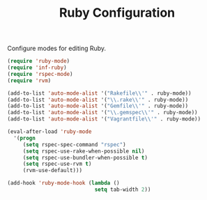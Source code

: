 #+TITLE: Ruby Configuration
#+OPTIONS: toc:nil num:nil ^:nil

Configure modes for editing Ruby.

#+BEGIN_SRC emacs-lisp
  (require 'ruby-mode)
  (require 'inf-ruby)
  (require 'rspec-mode)
  (require 'rvm)

  (add-to-list 'auto-mode-alist '("Rakefile\\'" . ruby-mode))
  (add-to-list 'auto-mode-alist '("\\.rake\\'" . ruby-mode))
  (add-to-list 'auto-mode-alist '("Gemfile\\'" . ruby-mode))
  (add-to-list 'auto-mode-alist '("\\.gemspec\\'" . ruby-mode))
  (add-to-list 'auto-mode-alist '("Vagrantfile\\'" . ruby-mode))

  (eval-after-load 'ruby-mode
    '(progn
       (setq rspec-spec-command "rspec")
       (setq rspec-use-rake-when-possible nil)
       (setq rspec-use-bundler-when-possible t)
       (setq rspec-use-rvm t)
       (rvm-use-default)))

  (add-hook 'ruby-mode-hook (lambda ()
                              setq tab-width 2))
#+END_SRC
